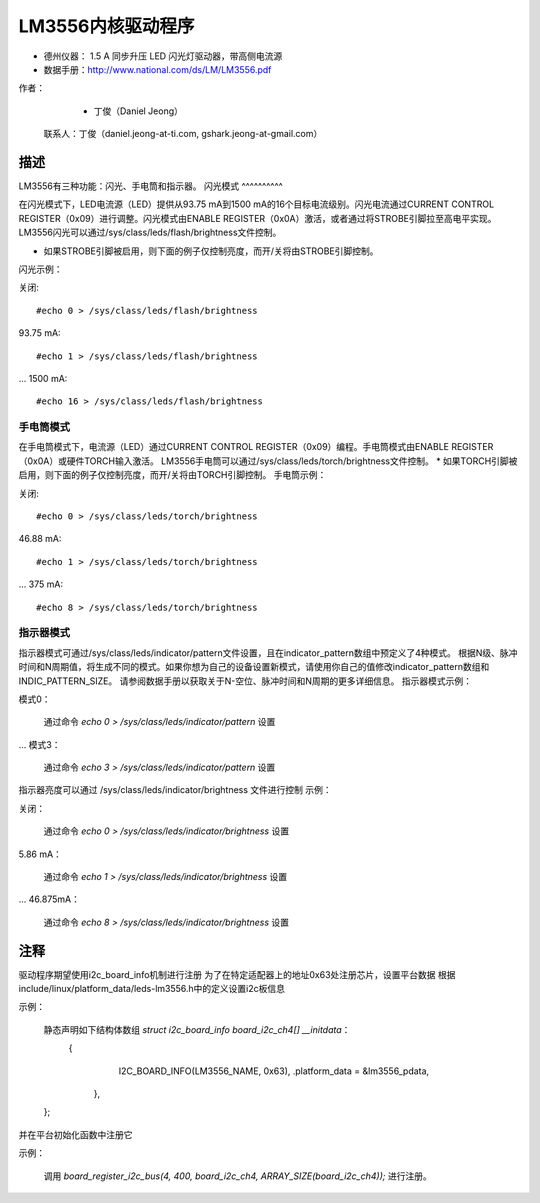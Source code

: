 ========================
LM3556内核驱动程序
========================

* 德州仪器：
  1.5 A 同步升压 LED 闪光灯驱动器，带高侧电流源
* 数据手册：http://www.national.com/ds/LM/LM3556.pdf

作者：
      - 丁俊（Daniel Jeong）

   联系人：丁俊（daniel.jeong-at-ti.com, gshark.jeong-at-gmail.com）

描述
-----------
LM3556有三种功能：闪光、手电筒和指示器。
闪光模式
^^^^^^^^^^

在闪光模式下，LED电流源（LED）提供从93.75 mA到1500 mA的16个目标电流级别。闪光电流通过CURRENT CONTROL REGISTER（0x09）进行调整。闪光模式由ENABLE REGISTER（0x0A）激活，或者通过将STROBE引脚拉至高电平实现。
LM3556闪光可以通过/sys/class/leds/flash/brightness文件控制。

* 如果STROBE引脚被启用，则下面的例子仅控制亮度，而开/关将由STROBE引脚控制。
闪光示例：

关闭::

	#echo 0 > /sys/class/leds/flash/brightness

93.75 mA::

	#echo 1 > /sys/class/leds/flash/brightness

...
1500 mA::

	#echo 16 > /sys/class/leds/flash/brightness

手电筒模式
^^^^^^^^^^

在手电筒模式下，电流源（LED）通过CURRENT CONTROL REGISTER（0x09）编程。手电筒模式由ENABLE REGISTER（0x0A）或硬件TORCH输入激活。
LM3556手电筒可以通过/sys/class/leds/torch/brightness文件控制。
* 如果TORCH引脚被启用，则下面的例子仅控制亮度，而开/关将由TORCH引脚控制。
手电筒示例：

关闭::

	#echo 0 > /sys/class/leds/torch/brightness

46.88 mA::

	#echo 1 > /sys/class/leds/torch/brightness

...
375 mA::

	#echo 8 > /sys/class/leds/torch/brightness

指示器模式
^^^^^^^^^^^^^^

指示器模式可通过/sys/class/leds/indicator/pattern文件设置，且在indicator_pattern数组中预定义了4种模式。
根据N级、脉冲时间和N周期值，将生成不同的模式。如果你想为自己的设备设置新模式，请使用你自己的值修改indicator_pattern数组和INDIC_PATTERN_SIZE。
请参阅数据手册以获取关于N-空位、脉冲时间和N周期的更多详细信息。
指示器模式示例：

模式0：

	通过命令 `echo 0 > /sys/class/leds/indicator/pattern` 设置

...
模式3：

	通过命令 `echo 3 > /sys/class/leds/indicator/pattern` 设置

指示器亮度可以通过
/sys/class/leds/indicator/brightness 文件进行控制
示例：

关闭：

	通过命令 `echo 0 > /sys/class/leds/indicator/brightness` 设置

5.86 mA：

	通过命令 `echo 1 > /sys/class/leds/indicator/brightness` 设置

...
46.875mA：

	通过命令 `echo 8 > /sys/class/leds/indicator/brightness` 设置

注释
-----
驱动程序期望使用i2c_board_info机制进行注册
为了在特定适配器上的地址0x63处注册芯片，设置平台数据
根据include/linux/platform_data/leds-lm3556.h中的定义设置i2c板信息

示例：

	静态声明如下结构体数组 `struct i2c_board_info board_i2c_ch4[] __initdata`：
		{
			 I2C_BOARD_INFO(LM3556_NAME, 0x63),
			 .platform_data = &lm3556_pdata,
		 },
	};

并在平台初始化函数中注册它

示例：

	调用 `board_register_i2c_bus(4, 400, board_i2c_ch4, ARRAY_SIZE(board_i2c_ch4));` 进行注册。
